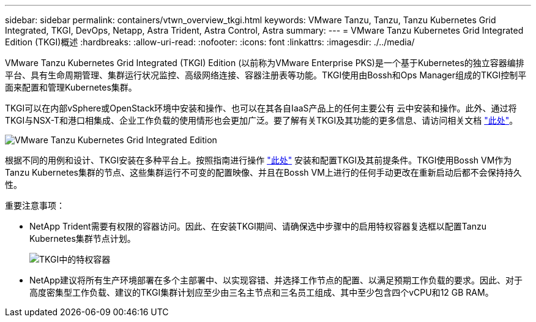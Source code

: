 ---
sidebar: sidebar 
permalink: containers/vtwn_overview_tkgi.html 
keywords: VMware Tanzu, Tanzu, Tanzu Kubernetes Grid Integrated, TKGI, DevOps, Netapp, Astra Trident, Astra Control, Astra 
summary:  
---
= VMware Tanzu Kubernetes Grid Integrated Edition (TKGI)概述
:hardbreaks:
:allow-uri-read: 
:nofooter: 
:icons: font
:linkattrs: 
:imagesdir: ./../media/


[role="lead"]
VMware Tanzu Kubernetes Grid Integrated (TKGI) Edition (以前称为VMware Enterprise PKS)是一个基于Kubernetes的独立容器编排平台、具有生命周期管理、集群运行状况监控、高级网络连接、容器注册表等功能。TKGI使用由Bossh和Ops Manager组成的TKGI控制平面来配置和管理Kubernetes集群。

TKGI可以在内部vSphere或OpenStack环境中安装和操作、也可以在其各自IaaS产品上的任何主要公有 云中安装和操作。此外、通过将TKGI与NSX-T和港口相集成、企业工作负载的使用情形也会更加广泛。要了解有关TKGI及其功能的更多信息、请访问相关文档 link:https://docs.vmware.com/en/VMware-Tanzu-Kubernetes-Grid-Integrated-Edition/index.html["此处"^]。

image::vtwn_image04.png[VMware Tanzu Kubernetes Grid Integrated Edition]

根据不同的用例和设计、TKGI安装在多种平台上。按照指南进行操作 link:https://docs.vmware.com/en/VMware-Tanzu-Kubernetes-Grid-Integrated-Edition/1.14/tkgi/GUID-index.html["此处"^] 安装和配置TKGI及其前提条件。TKGI使用Bossh VM作为Tanzu Kubernetes集群的节点、这些集群运行不可变的配置映像、并且在Bossh VM上进行的任何手动更改在重新启动后都不会保持持久性。

重要注意事项：

* NetApp Trident需要有权限的容器访问。因此、在安装TKGI期间、请确保选中步骤中的启用特权容器复选框以配置Tanzu Kubernetes集群节点计划。
+
image::vtwn_image05.jpg[TKGI中的特权容器]

* NetApp建议将所有生产环境部署在多个主部署中、以实现容错、并选择工作节点的配置、以满足预期工作负载的要求。因此、对于高度密集型工作负载、建议的TKGI集群计划应至少由三名主节点和三名员工组成、其中至少包含四个vCPU和12 GB RAM。

